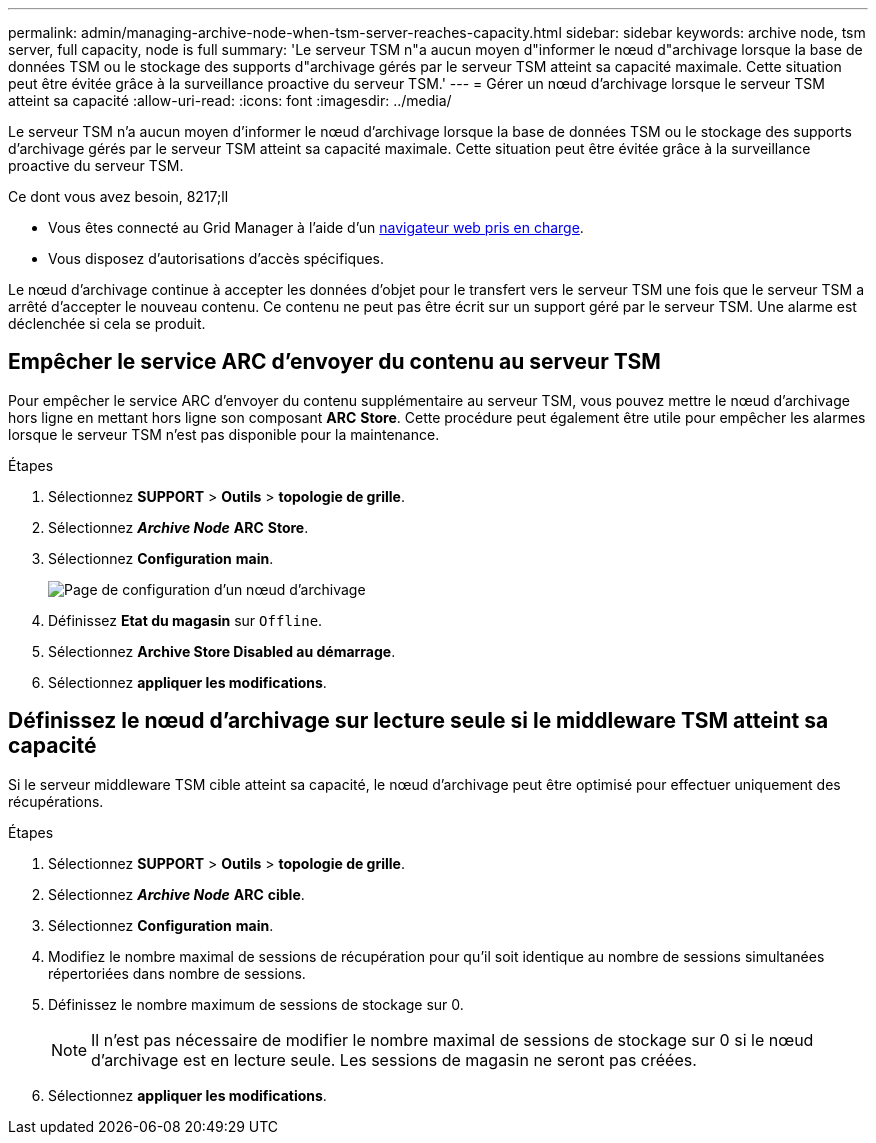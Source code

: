 ---
permalink: admin/managing-archive-node-when-tsm-server-reaches-capacity.html 
sidebar: sidebar 
keywords: archive node, tsm server, full capacity, node is full 
summary: 'Le serveur TSM n"a aucun moyen d"informer le nœud d"archivage lorsque la base de données TSM ou le stockage des supports d"archivage gérés par le serveur TSM atteint sa capacité maximale. Cette situation peut être évitée grâce à la surveillance proactive du serveur TSM.' 
---
= Gérer un nœud d'archivage lorsque le serveur TSM atteint sa capacité
:allow-uri-read: 
:icons: font
:imagesdir: ../media/


[role="lead"]
Le serveur TSM n'a aucun moyen d'informer le nœud d'archivage lorsque la base de données TSM ou le stockage des supports d'archivage gérés par le serveur TSM atteint sa capacité maximale. Cette situation peut être évitée grâce à la surveillance proactive du serveur TSM.

.Ce dont vous avez besoin, 8217;ll
* Vous êtes connecté au Grid Manager à l'aide d'un xref:../admin/web-browser-requirements.adoc[navigateur web pris en charge].
* Vous disposez d'autorisations d'accès spécifiques.


Le nœud d'archivage continue à accepter les données d'objet pour le transfert vers le serveur TSM une fois que le serveur TSM a arrêté d'accepter le nouveau contenu. Ce contenu ne peut pas être écrit sur un support géré par le serveur TSM. Une alarme est déclenchée si cela se produit.



== Empêcher le service ARC d'envoyer du contenu au serveur TSM

Pour empêcher le service ARC d'envoyer du contenu supplémentaire au serveur TSM, vous pouvez mettre le nœud d'archivage hors ligne en mettant hors ligne son composant *ARC* *Store*. Cette procédure peut également être utile pour empêcher les alarmes lorsque le serveur TSM n'est pas disponible pour la maintenance.

.Étapes
. Sélectionnez *SUPPORT* > *Outils* > *topologie de grille*.
. Sélectionnez *_Archive Node_* *ARC* *Store*.
. Sélectionnez *Configuration* *main*.
+
image::../media/tsm_offline.gif[Page de configuration d'un nœud d'archivage]

. Définissez *Etat du magasin* sur `Offline`.
. Sélectionnez *Archive Store Disabled au démarrage*.
. Sélectionnez *appliquer les modifications*.




== Définissez le nœud d'archivage sur lecture seule si le middleware TSM atteint sa capacité

Si le serveur middleware TSM cible atteint sa capacité, le nœud d'archivage peut être optimisé pour effectuer uniquement des récupérations.

.Étapes
. Sélectionnez *SUPPORT* > *Outils* > *topologie de grille*.
. Sélectionnez *_Archive Node_* *ARC* *cible*.
. Sélectionnez *Configuration* *main*.
. Modifiez le nombre maximal de sessions de récupération pour qu'il soit identique au nombre de sessions simultanées répertoriées dans nombre de sessions.
. Définissez le nombre maximum de sessions de stockage sur 0.
+

NOTE: Il n'est pas nécessaire de modifier le nombre maximal de sessions de stockage sur 0 si le nœud d'archivage est en lecture seule. Les sessions de magasin ne seront pas créées.

. Sélectionnez *appliquer les modifications*.

